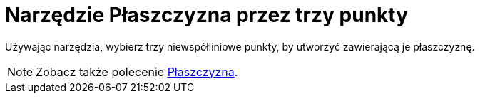= Narzędzie Płaszczyzna przez trzy punkty
:page-en: tools/Plane_through_3_Points
ifdef::env-github[:imagesdir: /en/modules/ROOT/assets/images]

Używając narzędzia, wybierz trzy niewspółliniowe punkty, by utworzyć zawierającą je płaszczyznę.

[NOTE]
====

Zobacz także polecenie xref:/commands/Płaszczyzna.adoc[Płaszczyzna].

====
